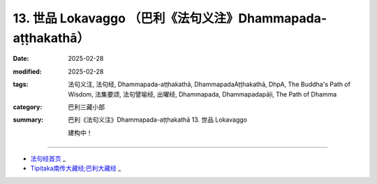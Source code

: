 13. 世品 Lokavaggo （巴利《法句义注》Dhammapada-aṭṭhakathā）
============================================================================

:date: 2025-02-28
:modified: 2025-02-28
:tags: 法句义注, 法句经, Dhammapada-aṭṭhakathā, DhammapadaAṭṭhakathā, DhpA, The Buddha's Path of Wisdom, 法集要颂, 法句譬喻经, 出曜经, Dhammapada, Dhammapadapāḷi, The Path of Dhamma
:category: 巴利三藏小部
:summary: 巴利《法句义注》Dhammapada-aṭṭhakathā 13. 世品 Lokavaggo


   建构中！

----

- `法句经首页 <{filename}../dhp%zh.rst>`_ _

- `Tipiṭaka南传大藏经;巴利大藏经 <{filename}/articles/tipitaka/tipitaka%zh.rst>`_ _



..
  2025-02-28 create rst;  
